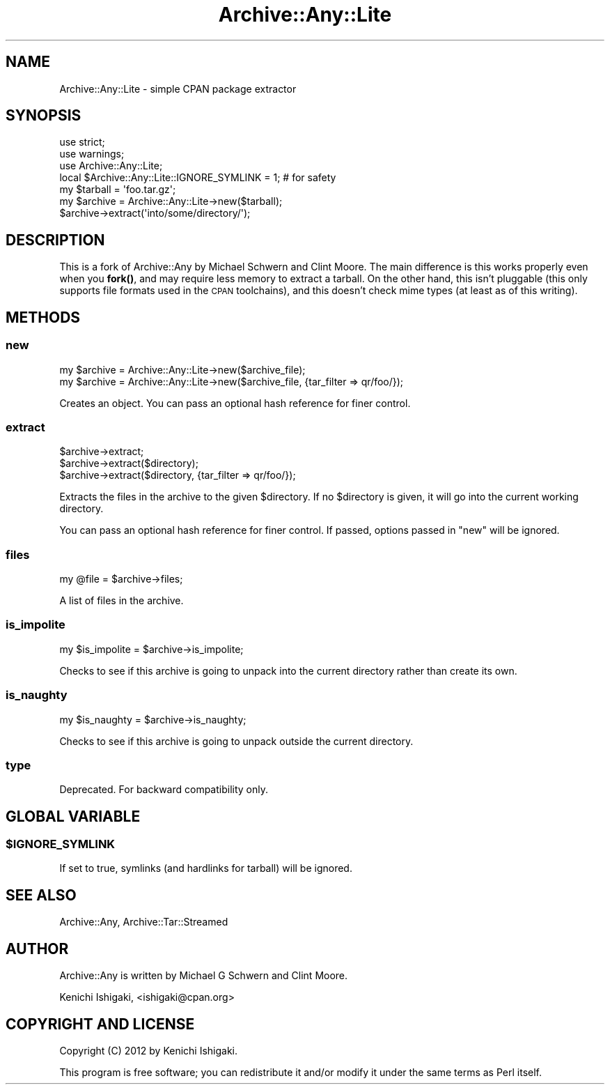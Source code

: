 .\" Automatically generated by Pod::Man 4.14 (Pod::Simple 3.40)
.\"
.\" Standard preamble:
.\" ========================================================================
.de Sp \" Vertical space (when we can't use .PP)
.if t .sp .5v
.if n .sp
..
.de Vb \" Begin verbatim text
.ft CW
.nf
.ne \\$1
..
.de Ve \" End verbatim text
.ft R
.fi
..
.\" Set up some character translations and predefined strings.  \*(-- will
.\" give an unbreakable dash, \*(PI will give pi, \*(L" will give a left
.\" double quote, and \*(R" will give a right double quote.  \*(C+ will
.\" give a nicer C++.  Capital omega is used to do unbreakable dashes and
.\" therefore won't be available.  \*(C` and \*(C' expand to `' in nroff,
.\" nothing in troff, for use with C<>.
.tr \(*W-
.ds C+ C\v'-.1v'\h'-1p'\s-2+\h'-1p'+\s0\v'.1v'\h'-1p'
.ie n \{\
.    ds -- \(*W-
.    ds PI pi
.    if (\n(.H=4u)&(1m=24u) .ds -- \(*W\h'-12u'\(*W\h'-12u'-\" diablo 10 pitch
.    if (\n(.H=4u)&(1m=20u) .ds -- \(*W\h'-12u'\(*W\h'-8u'-\"  diablo 12 pitch
.    ds L" ""
.    ds R" ""
.    ds C` ""
.    ds C' ""
'br\}
.el\{\
.    ds -- \|\(em\|
.    ds PI \(*p
.    ds L" ``
.    ds R" ''
.    ds C`
.    ds C'
'br\}
.\"
.\" Escape single quotes in literal strings from groff's Unicode transform.
.ie \n(.g .ds Aq \(aq
.el       .ds Aq '
.\"
.\" If the F register is >0, we'll generate index entries on stderr for
.\" titles (.TH), headers (.SH), subsections (.SS), items (.Ip), and index
.\" entries marked with X<> in POD.  Of course, you'll have to process the
.\" output yourself in some meaningful fashion.
.\"
.\" Avoid warning from groff about undefined register 'F'.
.de IX
..
.nr rF 0
.if \n(.g .if rF .nr rF 1
.if (\n(rF:(\n(.g==0)) \{\
.    if \nF \{\
.        de IX
.        tm Index:\\$1\t\\n%\t"\\$2"
..
.        if !\nF==2 \{\
.            nr % 0
.            nr F 2
.        \}
.    \}
.\}
.rr rF
.\" ========================================================================
.\"
.IX Title "Archive::Any::Lite 3"
.TH Archive::Any::Lite 3 "2016-04-29" "perl v5.32.0" "User Contributed Perl Documentation"
.\" For nroff, turn off justification.  Always turn off hyphenation; it makes
.\" way too many mistakes in technical documents.
.if n .ad l
.nh
.SH "NAME"
Archive::Any::Lite \- simple CPAN package extractor
.SH "SYNOPSIS"
.IX Header "SYNOPSIS"
.Vb 3
\&    use strict;
\&    use warnings;
\&    use Archive::Any::Lite;
\&
\&    local $Archive::Any::Lite::IGNORE_SYMLINK = 1; # for safety
\&
\&    my $tarball = \*(Aqfoo.tar.gz\*(Aq;
\&    my $archive = Archive::Any::Lite\->new($tarball);
\&    $archive\->extract(\*(Aqinto/some/directory/\*(Aq);
.Ve
.SH "DESCRIPTION"
.IX Header "DESCRIPTION"
This is a fork of Archive::Any by Michael Schwern and Clint Moore. The main difference is this works properly even when you \fBfork()\fR, and may require less memory to extract a tarball. On the other hand, this isn't pluggable (this only supports file formats used in the \s-1CPAN\s0 toolchains), and this doesn't check mime types (at least as of this writing).
.SH "METHODS"
.IX Header "METHODS"
.SS "new"
.IX Subsection "new"
.Vb 2
\&  my $archive = Archive::Any::Lite\->new($archive_file);
\&  my $archive = Archive::Any::Lite\->new($archive_file, {tar_filter => qr/foo/});
.Ve
.PP
Creates an object.
You can pass an optional hash reference for finer control.
.SS "extract"
.IX Subsection "extract"
.Vb 3
\&  $archive\->extract;
\&  $archive\->extract($directory);
\&  $archive\->extract($directory, {tar_filter => qr/foo/});
.Ve
.PP
Extracts the files in the archive to the given \f(CW$directory\fR. If no \f(CW$directory\fR is given, it will go into the current working directory.
.PP
You can pass an optional hash reference for finer control. If passed, options passed in \f(CW\*(C`new\*(C'\fR will be ignored.
.SS "files"
.IX Subsection "files"
.Vb 1
\&  my @file = $archive\->files;
.Ve
.PP
A list of files in the archive.
.SS "is_impolite"
.IX Subsection "is_impolite"
.Vb 1
\&  my $is_impolite = $archive\->is_impolite;
.Ve
.PP
Checks to see if this archive is going to unpack into the current directory rather than create its own.
.SS "is_naughty"
.IX Subsection "is_naughty"
.Vb 1
\&  my $is_naughty = $archive\->is_naughty;
.Ve
.PP
Checks to see if this archive is going to unpack outside the current directory.
.SS "type"
.IX Subsection "type"
Deprecated. For backward compatibility only.
.SH "GLOBAL VARIABLE"
.IX Header "GLOBAL VARIABLE"
.ie n .SS "$IGNORE_SYMLINK"
.el .SS "\f(CW$IGNORE_SYMLINK\fP"
.IX Subsection "$IGNORE_SYMLINK"
If set to true, symlinks (and hardlinks for tarball) will be ignored.
.SH "SEE ALSO"
.IX Header "SEE ALSO"
Archive::Any, Archive::Tar::Streamed
.SH "AUTHOR"
.IX Header "AUTHOR"
Archive::Any is written by Michael G Schwern and Clint Moore.
.PP
Kenichi Ishigaki, <ishigaki@cpan.org>
.SH "COPYRIGHT AND LICENSE"
.IX Header "COPYRIGHT AND LICENSE"
Copyright (C) 2012 by Kenichi Ishigaki.
.PP
This program is free software; you can redistribute it and/or
modify it under the same terms as Perl itself.
